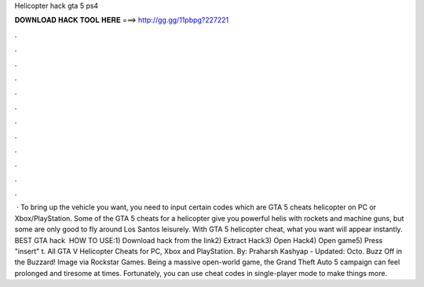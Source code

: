 Helicopter hack gta 5 ps4

𝐃𝐎𝐖𝐍𝐋𝐎𝐀𝐃 𝐇𝐀𝐂𝐊 𝐓𝐎𝐎𝐋 𝐇𝐄𝐑𝐄 ===> http://gg.gg/11pbpg?227221

.

.

.

.

.

.

.

.

.

.

.

.

 · To bring up the vehicle you want, you need to input certain codes which are GTA 5 cheats helicopter on PC or Xbox/PlayStation. Some of the GTA 5 cheats for a helicopter give you powerful helis with rockets and machine guns, but some are only good to fly around Los Santos leisurely. With GTA 5 helicopter cheat, what you want will appear instantly. BEST GTA hack ️  HOW TO USE:1) Download hack from the link2) Extract Hack3) Open Hack4) Open game5) Press "insert" t. All GTA V Helicopter Cheats for PC, Xbox and PlayStation. By: Praharsh Kashyap - Updated: Octo. Buzz Off in the Buzzard! Image via Rockstar Games. Being a massive open-world game, the Grand Theft Auto 5 campaign can feel prolonged and tiresome at times. Fortunately, you can use cheat codes in single-player mode to make things more.